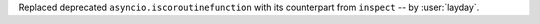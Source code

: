 Replaced deprecated ``asyncio.iscoroutinefunction`` with its counterpart from ``inspect``
-- by :user:`layday`.
